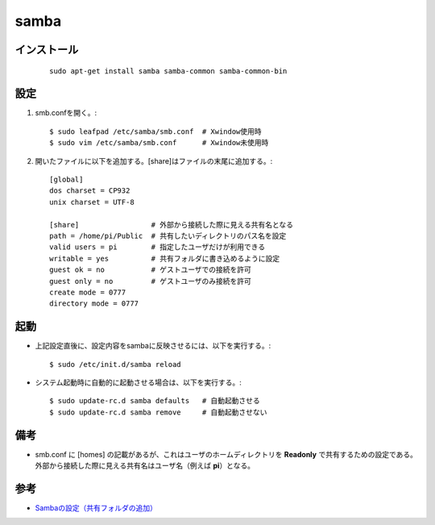 ========
samba
========

インストール
=============

  ::
    
    sudo apt-get install samba samba-common samba-common-bin

設定
====

1. smb.confを開く。::

    $ sudo leafpad /etc/samba/smb.conf  # Xwindow使用時
    $ sudo vim /etc/samba/smb.conf      # Xwindow未使用時

2. 開いたファイルに以下を追加する。[share]はファイルの末尾に追加する。::

    [global]
    dos charset = CP932
    unix charset = UTF-8
    
    [share]                 # 外部から接続した際に見える共有名となる
    path = /home/pi/Public  # 共有したいディレクトリのパス名を設定
    valid users = pi        # 指定したユーザだけが利用できる
    writable = yes          # 共有フォルダに書き込めるように設定
    guest ok = no           # ゲストユーザでの接続を許可
    guest only = no         # ゲストユーザのみ接続を許可
    create mode = 0777
    directory mode = 0777

起動
====

* 上記設定直後に、設定内容をsambaに反映させるには、以下を実行する。::

    $ sudo /etc/init.d/samba reload

* システム起動時に自動的に起動させる場合は、以下を実行する。::

    $ sudo update-rc.d samba defaults   # 自動起動させる
    $ sudo update-rc.d samba remove     # 自動起動させない

備考
====

* smb.conf に [homes] の記載があるが、これはユーザのホームディレクトリを **Readonly** で共有するための設定である。
  外部から接続した際に見える共有名はユーザ名（例えば **pi**）となる。

参考
====

* `Sambaの設定（共有フォルダの追加） <http://www.uetyi.com/server-const/entry-23.html>`__

